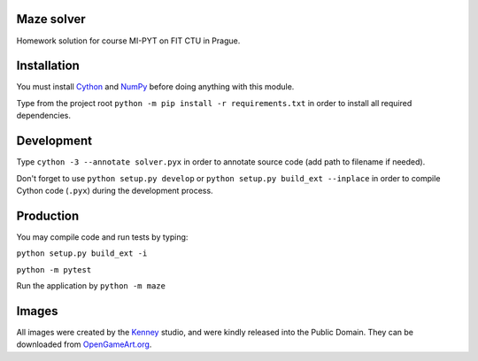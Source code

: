 Maze solver
===========

Homework solution for course MI-PYT on FIT CTU in Prague.

Installation
============

You must install `Cython <http://cython.org/>`__ and `NumPy <http://www.numpy.org/>`__
before doing anything with this module.

Type from the project root ``python -m pip install -r requirements.txt`` in order to install all required dependencies.

Development
===========

Type ``cython -3 --annotate solver.pyx`` in order to annotate source code (add path to filename if needed).

Don't forget to use ``python setup.py develop`` or ``python setup.py build_ext --inplace``
in order to compile Cython code (``.pyx``) during the development process.

Production
==========

You may compile code and run tests by typing:

``python setup.py build_ext -i``

``python -m pytest``

Run the application by ``python -m maze``

Images
======

All images were created by the `Kenney <http://kenney.nl/>`__ studio, and were kindly
released into the Public Domain. They can be downloaded from
`OpenGameArt.org <http://opengameart.org/users/kenney>`__.